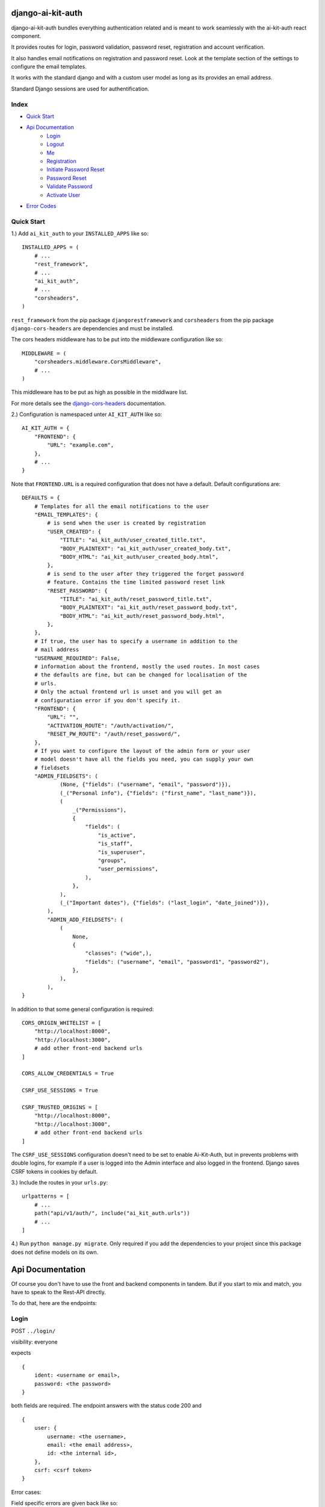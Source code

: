 django-ai-kit-auth
==================

django-ai-kit-auth bundles everything authentication related and is meant to
work seamlessly with the ai-kit-auth react component.

It provides routes for login, password validation, password reset, registration
and account verification.

It also handles email notifications on registration and password reset. Look
at the template section of the settings to configure the email templates.

It works with the standard django and with a custom user model as
long as its provides an email address.

Standard Django sessions are used for authentification.

Index
-----

* `Quick Start`_

* `Api Documentation`_
    * `Login`_
    * `Logout`_
    * `Me`_
    * `Registration`_
    * `Initiate Password Reset`_
    * `Password Reset`_
    * `Validate Password`_
    * `Activate User`_

* `Error Codes`_


Quick Start
-----------

1.) Add ``ai_kit_auth`` to your ``INSTALLED_APPS`` like so:

::

    INSTALLED_APPS = (
        # ...
        "rest_framework",
        # ...
        "ai_kit_auth",
        # ...
        "corsheaders",
    )

``rest_framework`` from the pip package ``djangorestframework`` and ``corsheaders``
from the pip package ``django-cors-headers`` are dependencies and must be
installed.

The cors headers middleware has to be put into the middleware configuration
like so:

::

    MIDDLEWARE = (
        "corsheaders.middleware.CorsMiddleware",
        # ...
    )

This middleware has to be put as high as possible in the middlware list.

For more details see the
`django-cors-headers <https://github.com/adamchainz/django-cors-headers>`__
documentation.

2.) Configuration is namespaced unter ``AI_KIT_AUTH`` like so:

::

    AI_KIT_AUTH = {
        "FRONTEND": {
            "URL": "example.com",
        },
        # ...
    }

Note that ``FRONTEND.URL`` is a required configuration that does not have a
default. Default configurations are:

::

    DEFAULTS = {
        # Templates for all the email notifications to the user
        "EMAIL_TEMPLATES": {
            # is send when the user is created by registration
            "USER_CREATED": {
                "TITLE": "ai_kit_auth/user_created_title.txt",
                "BODY_PLAINTEXT": "ai_kit_auth/user_created_body.txt",
                "BODY_HTML": "ai_kit_auth/user_created_body.html",
            },
            # is send to the user after they triggered the forget password
            # feature. Contains the time limited password reset link
            "RESET_PASSWORD": {
                "TITLE": "ai_kit_auth/reset_password_title.txt",
                "BODY_PLAINTEXT": "ai_kit_auth/reset_password_body.txt",
                "BODY_HTML": "ai_kit_auth/reset_password_body.html",
            },
        },
        # If true, the user has to specify a username in addition to the
        # mail address
        "USERNAME_REQUIRED": False,
        # information about the frontend, mostly the used routes. In most cases
        # the defaults are fine, but can be changed for localisation of the
        # urls.
        # Only the actual frontend url is unset and you will get an
        # configuration error if you don't specify it.
        "FRONTEND": {
            "URL": "",
            "ACTIVATION_ROUTE": "/auth/activation/",
            "RESET_PW_ROUTE": "/auth/reset_password/",
        },
        # If you want to configure the layout of the admin form or your user
        # model doesn't have all the fields you need, you can supply your own
        # fieldsets
        "ADMIN_FIELDSETS": (
                (None, {"fields": ("username", "email", "password")}),
                (_("Personal info"), {"fields": ("first_name", "last_name")}),
                (
                    _("Permissions"),
                    {
                        "fields": (
                            "is_active",
                            "is_staff",
                            "is_superuser",
                            "groups",
                            "user_permissions",
                        ),
                    },
                ),
                (_("Important dates"), {"fields": ("last_login", "date_joined")}),
            ),
            "ADMIN_ADD_FIELDSETS": (
                (
                    None,
                    {
                        "classes": ("wide",),
                        "fields": ("username", "email", "password1", "password2"),
                    },
                ),
            ),
    }

In addition to that some general configuration is required:

::

    CORS_ORIGIN_WHITELIST = [
        "http://localhost:8000",
        "http://localhost:3000",
        # add other front-end backend urls
    ]

    CORS_ALLOW_CREDENTIALS = True

    CSRF_USE_SESSIONS = True

    CSRF_TRUSTED_ORIGINS = [
        "http://localhost:8000",
        "http://localhost:3000",
        # add other front-end backend urls
    ]

The ``CSRF_USE_SESSIONS`` configuration doesn't need to be set to enable
Ai-Kit-Auth, but in prevents problems with double logins, for example
if a user is logged into the Admin interface and also logged in the
frontend. Django saves CSRF tokens in cookies by default.


3.) Include the routes in your ``urls.py``:

::

    urlpatterns = [
        # ...
        path("api/v1/auth/", include("ai_kit_auth.urls"))
        # ...
    ]

4.) Run ``python manage.py migrate``. Only required if you add the
dependencies
to your project since this package does not define models on its own.


Api Documentation
=================

Of course you don't have to use the front and backend components in tandem.
But if you start to mix and match, you have to speak to the Rest-API directly.

To do that, here are the endpoints:


Login
------

POST ``../login/``

visibility: everyone

expects

::

    {
        ident: <username or email>,
        password: <the password>
    }


both fields are required. The endpoint answers with the status code 200
and

::

    {
        user: {
            username: <the username>,
            email: <the email address>,
            id: <the internal id>,
        },
        csrf: <csrf token>
    }


Error cases:

Field specific errors are given back like so:

::

    {
        <field name>: <error code>
    }


fields are ``ident`` or ``password`` and the only possible error code is ``blank``.

Errors that are not field specific are mapped to the key ``non_field_errors``.
Currently, the only error code that can be returned here is ``invalid_credentials``.


Logout
------

POST ``../logout/``

visibility: authenticated users

expects

::

    {}


and answers with status code 200 and

::

    {
        csrf: <csrf token>
    }


At least when the csrf token is stored via session storage, it changes
at logout and you have to update it in the frontend.


Me
-----------

GET ``../me/``

visibility: everyone

The answer is very similar to login: status code 200 and

::

    {
        user: null | {
            username: <the username>,
            email: <the email address>,
            id: <the internal id>,
        },
        csrf: <csrf token>
    }


The only difference is that me is reachable for anonymous users that
are not (yet) logged in. In that case, the user property is set to
``null``.


Registration
============

POST ``register``


visibility: everyone

expects

::

    {
        "username": <username, only if the USERNAME_REQUIRED option is set>,
        "email": <email>,
        "password": <password>,
    }


and answers with status code 201 and

::

    {}

or errors out with status code 400 because fields is missing or the password
validation fails.


Initiate Password Reset
=======================

POST ``send_pw_reset_email``

visibility: everyone

expects

::

    {
        "email": <email>,
    }


and answers with status code 200

::

    {}

This endpoint never gives back errors to not give out unnecessary information.

Password Reset
==============

POST ``reset_password``


visibility: everyone

expects

::

    {
        "ident": <identifer for the user, from the reset link>,
        "token": <reset token, from the reset link>,
        "password": <password>,
    }


and answers with status code 200 and

::

    {}

On error, status code 400 is given back and the errors can be missing fields,
``reset_password_link_invalid`` for invalid identifiers or token or the standard
invalid password errors.

Validate Password
=================

POST ``validate_password``


visibility: everyone

expects

::

    {
        "ident": <identifier>,
        "username": <username>,
        "email": <email>,
        "password": <password>,
    }

you have to supply either ident or both username and email if
``USERNAME_REQUIRED`` is configured. Otherwise you have to supply either ident
or email.


and answers with status code 200 and

::

    {}

if the password respects all the configured password validators or it errors out
on status code 400 and gives back the respective error code to indicate what
rule was violated.

Activate User
=============

POST ``activate_email``

expects

::

    {
        "ident": <identifer for the user, from the reset link>,
        "token": <reset token, from the reset link>,
    }


and answers with status code 200 and

::

    {}

or errors out on status code 400 with the ``activation_link_invalid`` error
code.

Error Codes
-----------

The backend never sends user facing error messages, but general error codes.
Internationalisation happens in the frontend.

+---------------------------+--------------------------------------------------+
| error code                | possible user facing message                     |
+===========================+==================================================+
| `blank`                   | This field may not be blank.                     |
+---------------------------+--------------------------------------------------+
| `username_unique`         | This username has already been taken.            |
+---------------------------+--------------------------------------------------+
| `password_too_short`      | Password too short, it should contain at least 8 |
|                           | characters.                                      |
+---------------------------+--------------------------------------------------+
| `password_too_similar`    | Password too similar to your username or email   |
|                           | address.                                         |
+---------------------------+--------------------------------------------------+
| `password_too_common`     | The password you've entered is too common and    |
|                           | thus unsafe. Please try to think of something    |
|                           | else.                                            |
+---------------------------+--------------------------------------------------+
| `passwords_not_identical` | Both passwords entered are not identical.        |
+---------------------------+--------------------------------------------------+
| `invalid_credentials`     | The combination of username (or email, depending |
|                           | on configuration) and password is invalid. Please|
|                           | try again.                                       |
+---------------------------+--------------------------------------------------+
| `activation_link_invalid` | The activation link you tried to use is invalid. |
|                           | This may be due to a typo, or because it has     |
|                           | been used already.                               |
+---------------------------+--------------------------------------------------+
